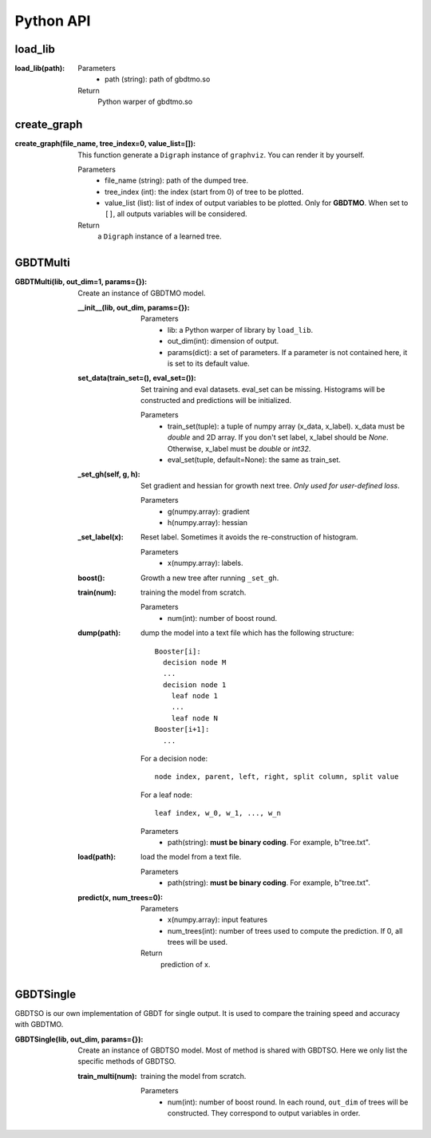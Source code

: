 .. Python API documentation master file.

Python API
==========

load_lib
--------

:load_lib(path):

  Parameters    
    - path (string): path of gbdtmo.so
  Return        
    Python warper of gbdtmo.so

create_graph
------------

:create_graph(file_name, tree_index=0, value_list=[]):

  This function generate a ``Digraph`` instance of ``graphviz``. You can render it by yourself.
  
  Parameters  
    - file_name (string): path of the dumped tree.
    - tree_index (int): the index (start from 0) of tree to be plotted.
    - value_list (list): list of index of output variables to be plotted. Only for **GBDTMO**. When set to ``[]``, all outputs variables will be considered.
  Return      
    a ``Digraph`` instance of a learned tree.
    
GBDTMulti
---------

:GBDTMulti(lib, out_dim=1, params={}):

  Create an instance of GBDTMO model.
  
  :__init__(lib, out_dim, params={}):
    
    Parameters  
      - lib: a Python warper of library by ``load_lib``.
      - out_dim(int): dimension of output.
      - params(dict): a set of parameters. If a parameter is not contained here, it is set to its default value.
 
  
  :set_data(train_set=(), eval_set=()):
      
    Set training and eval datasets. eval_set can be missing. Histograms will be constructed and predictions will be initialized. 
      
    Parameters
      - train_set(tuple): a tuple of numpy array (x_data, x_label). x_data must be `double` and 2D array. If you don't set label, x_label should be `None`. Otherwise, x_label must be `double` or `int32`.
      - eval_set(tuple, default=None): the same as train_set.
       
  :_set_gh(self, g, h):
      
    Set gradient and hessian for growth next tree. *Only used for user-defined loss*.
      
    Parameters  
      - g(numpy.array): gradient
      - h(numpy.array): hessian
                   
  :_set_label(x):
      
    Reset label. Sometimes it avoids the re-construction of histogram.
      
    Parameters
      - x(numpy.array): labels.
    
  :boost():
    
    Growth a new tree after running ``_set_gh``.

  :train(num):
      
    training the model from scratch.
      
    Parameters
      - num(int): number of boost round.
      
  :dump(path):
    
    dump the model into a text file which has the following structure::
      
      Booster[i]:
        decision node M
        ...
        decision node 1
          leaf node 1
          ...
          leaf node N
      Booster[i+1]:
        ...

    For a decision node::

      node index, parent, left, right, split column, split value

    For a leaf node::

      leaf index, w_0, w_1, ..., w_n 
      
    Parameters  
      - path(string): **must be binary coding**. For example, b"tree.txt".

  :load(path):
    
    load the model from a text file.
      
    Parameters
      - path(string): **must be binary coding**. For example, b"tree.txt".
      
  :predict(x, num_trees=0):
    
    Parameters
      - x(numpy.array): input features
      - num_trees(int): number of trees used to compute the prediction. If 0, all trees will be used.
    Return
      prediction of x.
      
GBDTSingle
----------

GBDTSO is our own implementation of GBDT for single output. It is used to compare the training speed and accuracy with GBDTMO.

:GBDTSingle(lib, out_dim, params={}):

  Create an instance of GBDTSO model. Most of method is shared with GBDTSO. Here we only list the specific methods of GBDTSO.
                  
  :train_multi(num):
      
    training the model from scratch.
      
    Parameters
      - num(int): number of boost round. In each round, ``out_dim`` of trees will be constructed. They correspond to output variables in order.

